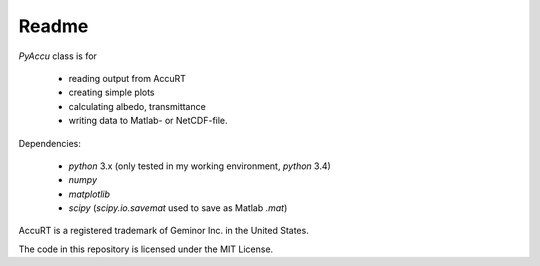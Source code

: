 ========
Readme
========

`PyAccu` class is for

 - reading output from AccuRT
 - creating simple plots
 - calculating albedo, transmittance
 - writing data to Matlab- or NetCDF-file.

Dependencies:

 - `python` 3.x (only tested in my working environment, `python` 3.4) 
 - `numpy`
 - `matplotlib`
 - `scipy` (`scipy.io.savemat` used to save as Matlab `.mat`)


AccuRT is a registered trademark of Geminor Inc. in the United States.

The code in this repository is licensed under the MIT License.
